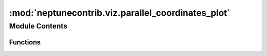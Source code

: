 :mod:`neptunecontrib.viz.parallel_coordinates_plot`
===================================================

.. py:module:: neptunecontrib.viz.parallel_coordinates_plot


Module Contents
---------------


Functions
~~~~~~~~~

.. autoapisummary::

   neptunecontrib.viz.parallel_coordinates_plot.make_parallel_coordinates_plot


.. function:: make_parallel_coordinates_plot(html_file_path=None, metrics=False, text_logs=False, params=True, properties=False, experiment_id=None, state=None, owner=None, tag=None, min_running_time=None)

   Visualize experiments on the parallel coordinates plot.

   This function, when executed in Notebook, displays interactive parallel coordinates plot in the cell's output.
   Another option is to save visualization to the standalone html file.
   You can also inspect the lineage of experiments.

   **See** `example <https://neptune-contrib.readthedocs.io/examples/hiplot_visualizations.html>`_
   **for the full use case.**

   Axes are ordered as follows: first axis is neptune ``experiment id``,
   second is experiment ``owner``,
   then ``params`` and ``properties`` in alphabetical order.
   Finally, ``metrics`` on the right side (alphabetical order as well).

   This visualization it built using `HiPlot <https://facebookresearch.github.io/hiplot/index.html>`_.
   It is a library published by the Facebook AI group.
   Learn more about the `parallel coordinates plot <https://en.wikipedia.org/wiki/Parallel_coordinates>`_.

   .. tip::

      Use ``metrics``, ``params`` and ``properties`` arguments to select what data you want to see as axes.
      
      Use ``experiment_id``, ``state``, ``owner``, ``tag``, ``min_running_time`` arguments to filter experiments
      included in a plot. Only experiments matching all the criteria will be returned.

   .. note:: Make sure you have your project set: ``neptune.init('USERNAME/example-project')``

   :param html_file_path: | Saves visualization as a standalone html file. No external dependencies needed.
   :type html_file_path: :obj:`str`, optional, default is ``None``
   :param metrics: | Metrics to display on the plot (as axes).
                   | If `True`, then display all metrics.
                   | If `False`, then exclude all metrics.
   :type metrics: :obj:`bool` or :obj:`str` or :obj:`list` of :obj:`str`, optional, default is ``False``
   :param text_logs: | Text logs to display on the plot (as axes).
                     | If `True`, then display all text logs.
                     | If `False`, then exclude all text logs.
   :type text_logs: :obj:`bool` or :obj:`str` or :obj:`list` of :obj:`str`, optional, default is ``False``
   :param params: | Parameters to display on the plot (as axes).
                  | If `True`, then display all parameters.
                  | If `False`, then exclude all parameters.
   :type params: :obj:`bool` or :obj:`str` or :obj:`list` of :obj:`str`, optional, default is ``True``
   :param properties: | Properties to display on the plot (as axes).
                      | If `True`, then display all properties.
                      | If `False`, then exclude all properties.
   :type properties: :obj:`bool` or :obj:`str` or :obj:`list` of :obj:`str`, optional, default is ``False``
   :param experiment_id: | An experiment id like ``'SAN-1'`` or list of ids like ``['SAN-1', 'SAN-2']``.
                         | Matching any element of the list is sufficient to pass criterion.
   :type experiment_id: :obj:`str` or :obj:`list` of :obj:`str`, optional, default is ``None``
   :param state: | An experiment state like ``'succeeded'`` or list of states like ``['succeeded', 'running']``.
                 | Possible values: ``'running'``, ``'succeeded'``, ``'failed'``, ``'aborted'``.
                 | Matching any element of the list is sufficient to pass criterion.
   :type state: :obj:`str` or :obj:`list` of :obj:`str`, optional, default is ``None``
   :param owner:
                 | *Username* of the experiment owner (User who created experiment is an owner) like ``'josh'``
                   or list of owners like ``['frederic', 'josh']``.
                 | Matching any element of the list is sufficient to pass criterion.
   :type owner: :obj:`str` or :obj:`list` of :obj:`str`, optional, default is ``None``
   :param tag: | An experiment tag like ``'lightGBM'`` or list of tags like ``['pytorch', 'cycleLR']``.
               | Only experiments that have all specified tags will match this criterion.
   :type tag: :obj:`str` or :obj:`list` of :obj:`str`, optional, default is ``None``
   :param min_running_time: Minimum running time of an experiment in seconds, like ``2000``.
   :type min_running_time: :obj:`int`, optional, default is ``None``

   :returns: :obj:`ExperimentDisplayed`, object that can be used to get a ``list`` of ``Datapoint`` objects,
             like this: ``ExperimentDisplayed.get_selected()``. This is only implemented for Jupyter notebook. Check
             `HiPlot docs
             <https://facebookresearch.github.io/hiplot/py_reference.html?highlight=display#hiplot.Experiment.display>`_.

   .. rubric:: Examples

   .. code:: python3

       # Make sure you have your project set:
       neptune.init('USERNAME/example-project')

       # (example 1) visualization for all experiments in project
       make_parallel_coordinates_plot()

       # (example 2) visualization for experiment with tag 'optuna' and saving to html file.
       make_parallel_coordinates_plot(html_file_path='visualizations.html', tag='optuna')

       # (example 3) visualization with all params, two metrics for experiment with tag 'optuna'
       make_parallel_coordinates_plot(tag='optuna', metrics=['epoch_accuracy', 'eval_accuracy'])

       # (example 4) visualization with all params and two metrics. All experiments created by john.
       make_parallel_coordinates_plot(metrics=['epoch_accuracy', 'eval_accuracy'], owner='john')


